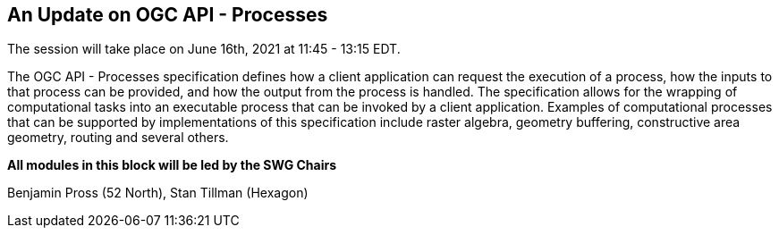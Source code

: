 == An Update on OGC API - Processes

The session will take place on June 16th, 2021 at 11:45 - 13:15 EDT.

The OGC API - Processes specification defines how a client application can request the execution of a process, how the inputs to that process can be provided, and how the output from the process is handled. The specification allows for the wrapping of computational tasks into an executable process that can be invoked by a client application. Examples of computational processes that can be supported by implementations of this specification include raster algebra, geometry buffering, constructive area geometry, routing and several others.


*All modules in this block will be led by the SWG Chairs*

Benjamin Pross (52 North), Stan Tillman (Hexagon)

